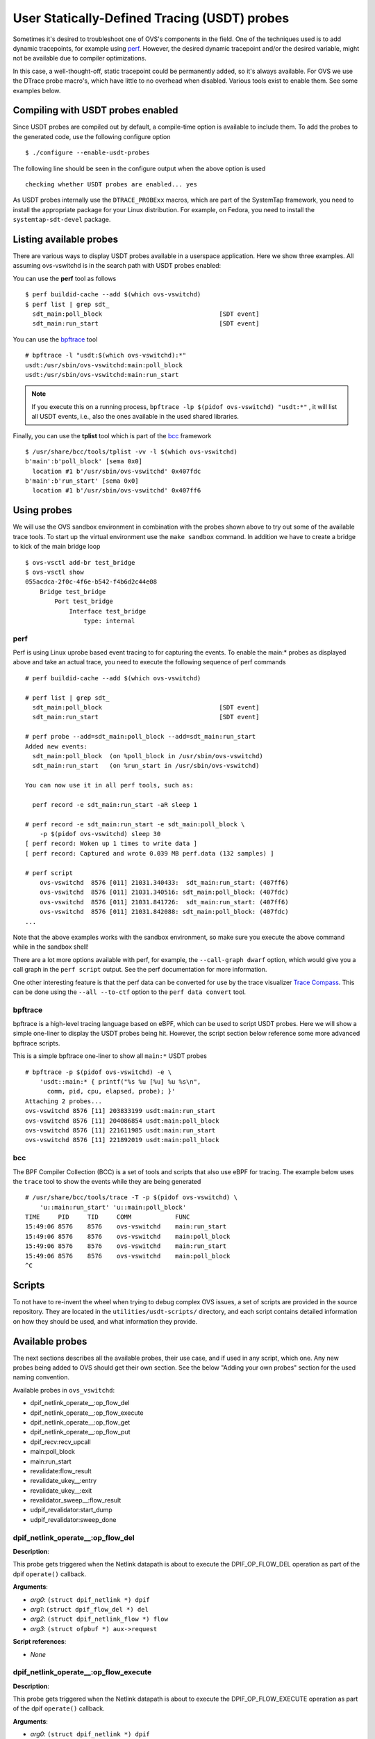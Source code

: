 ..
      Licensed under the Apache License, Version 2.0 (the "License"); you may
      not use this file except in compliance with the License. You may obtain
      a copy of the License at

          http://www.apache.org/licenses/LICENSE-2.0

      Unless required by applicable law or agreed to in writing, software
      distributed under the License is distributed on an "AS IS" BASIS, WITHOUT
      WARRANTIES OR CONDITIONS OF ANY KIND, either express or implied. See the
      License for the specific language governing permissions and limitations
      under the License.

      Convention for heading levels in Open vSwitch documentation:

      =======  Heading 0 (reserved for the title in a document)
      -------  Heading 1
      ~~~~~~~  Heading 2
      +++++++  Heading 3
      '''''''  Heading 4

      Avoid deeper levels because they do not render well.

=============================================
User Statically-Defined Tracing (USDT) probes
=============================================

Sometimes it's desired to troubleshoot one of OVS's components in the field.
One of the techniques used is to add dynamic tracepoints, for example using
perf_. However, the desired dynamic tracepoint and/or the desired variable,
might not be available due to compiler optimizations.

In this case, a well-thought-off, static tracepoint could be permanently added,
so it's always available. For OVS we use the DTrace probe macro's, which have
little to no overhead when disabled. Various tools exist to enable them. See
some examples below.


Compiling with USDT probes enabled
----------------------------------

Since USDT probes are compiled out by default, a compile-time option is
available to include them. To add the probes to the generated code, use the
following configure option ::

    $ ./configure --enable-usdt-probes

The following line should be seen in the configure output when the above option
is used ::

    checking whether USDT probes are enabled... yes

As USDT probes internally use the ``DTRACE_PROBExx`` macros, which are part of
the SystemTap framework, you need to install the appropriate package for your
Linux distribution. For example, on Fedora, you need to install the
``systemtap-sdt-devel`` package.


Listing available probes
------------------------

There are various ways to display USDT probes available in a userspace
application. Here we show three examples. All assuming ovs-vswitchd is in the
search path with USDT probes enabled:

You can use the **perf** tool as follows ::

    $ perf buildid-cache --add $(which ovs-vswitchd)
    $ perf list | grep sdt_
      sdt_main:poll_block                                [SDT event]
      sdt_main:run_start                                 [SDT event]

You can use the bpftrace_ tool ::

    # bpftrace -l "usdt:$(which ovs-vswitchd):*"
    usdt:/usr/sbin/ovs-vswitchd:main:poll_block
    usdt:/usr/sbin/ovs-vswitchd:main:run_start

.. note::

   If you execute this on a running process,
   ``bpftrace -lp $(pidof ovs-vswitchd) "usdt:*"`` , it will list all USDT
   events, i.e., also the ones available in the used shared libraries.

Finally, you can use the **tplist** tool which is part of the bcc_ framework ::

    $ /usr/share/bcc/tools/tplist -vv -l $(which ovs-vswitchd)
    b'main':b'poll_block' [sema 0x0]
      location #1 b'/usr/sbin/ovs-vswitchd' 0x407fdc
    b'main':b'run_start' [sema 0x0]
      location #1 b'/usr/sbin/ovs-vswitchd' 0x407ff6


Using probes
------------

We will use the OVS sandbox environment in combination with the probes shown
above to try out some of the available trace tools. To start up the virtual
environment use the ``make sandbox`` command. In addition we have to create
a bridge to kick of the main bridge loop ::

    $ ovs-vsctl add-br test_bridge
    $ ovs-vsctl show
    055acdca-2f0c-4f6e-b542-f4b6d2c44e08
        Bridge test_bridge
            Port test_bridge
                Interface test_bridge
                    type: internal

perf
~~~~

Perf is using Linux uprobe based event tracing to for capturing the events.
To enable the main:\* probes as displayed above and take an actual trace, you
need to execute the following sequence of perf commands ::

    # perf buildid-cache --add $(which ovs-vswitchd)

    # perf list | grep sdt_
      sdt_main:poll_block                                [SDT event]
      sdt_main:run_start                                 [SDT event]

    # perf probe --add=sdt_main:poll_block --add=sdt_main:run_start
    Added new events:
      sdt_main:poll_block  (on %poll_block in /usr/sbin/ovs-vswitchd)
      sdt_main:run_start   (on %run_start in /usr/sbin/ovs-vswitchd)

    You can now use it in all perf tools, such as:

      perf record -e sdt_main:run_start -aR sleep 1

    # perf record -e sdt_main:run_start -e sdt_main:poll_block \
        -p $(pidof ovs-vswitchd) sleep 30
    [ perf record: Woken up 1 times to write data ]
    [ perf record: Captured and wrote 0.039 MB perf.data (132 samples) ]

    # perf script
        ovs-vswitchd  8576 [011] 21031.340433:  sdt_main:run_start: (407ff6)
        ovs-vswitchd  8576 [011] 21031.340516: sdt_main:poll_block: (407fdc)
        ovs-vswitchd  8576 [011] 21031.841726:  sdt_main:run_start: (407ff6)
        ovs-vswitchd  8576 [011] 21031.842088: sdt_main:poll_block: (407fdc)
    ...

Note that the above examples works with the sandbox environment, so make sure
you execute the above command while in the sandbox shell!

There are a lot more options available with perf, for example, the
``--call-graph dwarf`` option, which would give you a call graph in the
``perf script`` output. See the perf documentation for more information.

One other interesting feature is that the perf data can be converted for use
by the trace visualizer `Trace Compass`_. This can be done using the
``--all --to-ctf`` option to the ``perf data convert`` tool.


bpftrace
~~~~~~~~

bpftrace is a high-level tracing language based on eBPF, which can be used to
script USDT probes. Here we will show a simple one-liner to display the
USDT probes being hit. However, the script section below reference some more
advanced bpftrace scripts.

This is a simple bpftrace one-liner to show all ``main:*`` USDT probes ::

    # bpftrace -p $(pidof ovs-vswitchd) -e \
        'usdt::main:* { printf("%s %u [%u] %u %s\n",
          comm, pid, cpu, elapsed, probe); }'
    Attaching 2 probes...
    ovs-vswitchd 8576 [11] 203833199 usdt:main:run_start
    ovs-vswitchd 8576 [11] 204086854 usdt:main:poll_block
    ovs-vswitchd 8576 [11] 221611985 usdt:main:run_start
    ovs-vswitchd 8576 [11] 221892019 usdt:main:poll_block


bcc
~~~

The BPF Compiler Collection (BCC) is a set of tools and scripts that also use
eBPF for tracing. The example below uses the ``trace`` tool to show the events
while they are being generated ::

    # /usr/share/bcc/tools/trace -T -p $(pidof ovs-vswitchd) \
        'u::main:run_start' 'u::main:poll_block'
    TIME     PID     TID     COMM            FUNC
    15:49:06 8576    8576    ovs-vswitchd    main:run_start
    15:49:06 8576    8576    ovs-vswitchd    main:poll_block
    15:49:06 8576    8576    ovs-vswitchd    main:run_start
    15:49:06 8576    8576    ovs-vswitchd    main:poll_block
    ^C


Scripts
-------
To not have to re-invent the wheel when trying to debug complex OVS issues, a
set of scripts are provided in the source repository. They are located in the
``utilities/usdt-scripts/`` directory, and each script contains detailed
information on how they should be used, and what information they provide.


Available probes
----------------
The next sections describes all the available probes, their use case, and if
used in any script, which one. Any new probes being added to OVS should get
their own section. See the below "Adding your own probes" section for the
used naming convention.

Available probes in ``ovs_vswitchd``:

- dpif_netlink_operate\_\_:op_flow_del
- dpif_netlink_operate\_\_:op_flow_execute
- dpif_netlink_operate\_\_:op_flow_get
- dpif_netlink_operate\_\_:op_flow_put
- dpif_recv:recv_upcall
- main:poll_block
- main:run_start
- revalidate:flow_result
- revalidate_ukey\_\_:entry
- revalidate_ukey\_\_:exit
- revalidator_sweep\_\_:flow_result
- udpif_revalidator:start_dump
- udpif_revalidator:sweep_done


dpif_netlink_operate\_\_:op_flow_del
~~~~~~~~~~~~~~~~~~~~~~~~~~~~~~~~~~~~

**Description**:

This probe gets triggered when the Netlink datapath is about to execute the
DPIF_OP_FLOW_DEL operation as part of the dpif ``operate()`` callback.

**Arguments**:

- *arg0*: ``(struct dpif_netlink *) dpif``
- *arg1*: ``(struct dpif_flow_del *) del``
- *arg2*: ``(struct dpif_netlink_flow *) flow``
- *arg3*: ``(struct ofpbuf *) aux->request``

**Script references**:

- *None*


dpif_netlink_operate\_\_:op_flow_execute
~~~~~~~~~~~~~~~~~~~~~~~~~~~~~~~~~~~~~~~~

**Description**:

This probe gets triggered when the Netlink datapath is about to execute the
DPIF_OP_FLOW_EXECUTE operation as part of the dpif ``operate()`` callback.

**Arguments**:

- *arg0*: ``(struct dpif_netlink *) dpif``
- *arg1*: ``(struct dpif_execute *) op->execute``
- *arg2*: ``dp_packet_data(op->execute.packet)``
- *arg3*: ``dp_packet_size(op->execute.packet)``
- *arg4*: ``(struct ofpbuf *) aux->request``

**Script references**:

- ``utilities/usdt-scripts/dpif_nl_exec_monitor.py``
- ``utilities/usdt-scripts/upcall_cost.py``


dpif_netlink_operate\_\_:op_flow_get
~~~~~~~~~~~~~~~~~~~~~~~~~~~~~~~~~~~~

**Description**:

This probe gets triggered when the Netlink datapath is about to execute the
DPIF_OP_FLOW_GET operation as part of the dpif ``operate()`` callback.

**Arguments**:

- *arg0*: ``(struct dpif_netlink *) dpif``
- *arg1*: ``(struct dpif_flow_get *) get``
- *arg2*: ``(struct dpif_netlink_flow *) flow``
- *arg3*: ``(struct ofpbuf *) aux->request``

**Script references**:

- *None*


dpif_netlink_operate\_\_:op_flow_put
~~~~~~~~~~~~~~~~~~~~~~~~~~~~~~~~~~~~

**Description**:

This probe gets triggered when the Netlink datapath is about to execute the
DPIF_OP_FLOW_PUT operation as part of the dpif ``operate()`` callback.

**Arguments**:

- *arg0*: ``(struct dpif_netlink *) dpif``
- *arg1*: ``(struct dpif_flow_put *) put``
- *arg2*: ``(struct dpif_netlink_flow *) flow``
- *arg3*: ``(struct ofpbuf *) aux->request``

**Script references**:

- ``utilities/usdt-scripts/upcall_cost.py``


probe dpif_recv:recv_upcall
~~~~~~~~~~~~~~~~~~~~~~~~~~~

**Description**:

This probe gets triggered when the datapath independent layer gets notified
that a packet needs to be processed by userspace. This allows the probe to
intercept all packets sent by the kernel to ``ovs-vswitchd``. The
``upcall_monitor.py`` script uses this probe to display and capture all packets
sent to ``ovs-vswitchd``.

**Arguments**:

- *arg0*: ``(struct dpif *)->full_name``
- *arg1*: ``(struct dpif_upcall *)->type``
- *arg2*: ``dp_packet_data((struct dpif_upcall *)->packet)``
- *arg3*: ``dp_packet_size((struct dpif_upcall *)->packet)``
- *arg4*: ``(struct dpif_upcall *)->key``
- *arg5*: ``(struct dpif_upcall *)->key_len``

**Script references**:

- ``utilities/usdt-scripts/upcall_cost.py``
- ``utilities/usdt-scripts/upcall_monitor.py``


probe main:run_start
~~~~~~~~~~~~~~~~~~~~

**Description**:

The ovs-vswitchd's main process contains a loop that runs every time some work
needs to be done. This probe gets triggered every time the loop starts from the
beginning. See also the ``main:poll_block`` probe below.

**Arguments**:

*None*

**Script references**:

- ``utilities/usdt-scripts/bridge_loop.bt``


probe main:poll_block
~~~~~~~~~~~~~~~~~~~~~

**Description**:

The ovs-vswitchd's main process contains a loop that runs every time some work
needs to be done. This probe gets triggered every time the loop is done, and
it's about to wait for being re-started by a poll_block() call returning.
See also the ``main:run_start`` probe above.

**Arguments**:

*None*

**Script references**:

- ``utilities/usdt-scripts/bridge_loop.bt``


revalidate_ukey\_\_:entry
~~~~~~~~~~~~~~~~~~~~~~~~~

**Description**:

This probe gets triggered on entry of the revalidate_ukey__() function.

**Arguments**:

- *arg0*: ``(struct udpif *) udpif``
- *arg1*: ``(struct udpif_key *) ukey``
- *arg2*: ``(uint16_t) tcp_flags``
- *arg3*: ``(struct ofpbuf *) odp_actions``
- *arg4*: ``(struct recirc_refs *) recircs``
- *arg5*: ``(struct xlate_cache *) xcache``

**Script references**:

- ``utilities/usdt-scripts/reval_monitor.py``


revalidate_ukey\_\_:exit
~~~~~~~~~~~~~~~~~~~~~~~~

**Description**:

This probe gets triggered right before the revalidate_ukey__() function exits.

**Arguments**:

- *arg0*: ``(struct udpif *) udpif``
- *arg1*: ``(struct udpif_key *) ukey``
- *arg2*: ``(enum reval_result) result``

**Script references**:

*None*


udpif_revalidator:start_dump
~~~~~~~~~~~~~~~~~~~~~~~~~~~~

**Description**:

The ovs-vswitchd's revalidator process contains a loop that runs every time
revalidation work is needed. This probe gets triggered every time the
dump phase has started.

**Arguments**:

- *arg0*: ``(struct udpif *) udpif``
- *arg1*: ``(size_t) n_flows``

**Script references**:

- ``utilities/usdt-scripts/reval_monitor.py``


udpif_revalidator:sweep_done
~~~~~~~~~~~~~~~~~~~~~~~~~~~~

**Description**:

The ovs-vswitchd's revalidator process contains a loop that runs every time
revalidation work is needed. This probe gets triggered every time the
sweep phase was completed.

**Arguments**:

- *arg0*: ``(struct udpif *) udpif``
- *arg1*: ``(size_t) n_flows``
- *arg2*: ``(unsigned) MIN(ofproto_max_idle, ofproto_max_revalidator)``

**Script references**:

- ``utilities/usdt-scripts/reval_monitor.py``


probe revalidate:flow_result
~~~~~~~~~~~~~~~~~~~~~~~~~~~~

**Description**:
This probe is triggered when the revalidator has executed on a particular
flow key to make a determination whether to evict a flow, and the cause
for eviction.  The revalidator runs periodically, and this probe will only
be triggered when a flow is flagged for revalidation.

**Arguments**:

- *arg0*: ``(enum reval_result) result``
- *arg1*: ``(enum flow_del_reason) reason``
- *arg2*: ``(struct udpif *) udpif``
- *arg3*: ``(struct udpif_key *) ukey``

**Script references**:

- ``utilities/usdt-scripts/flow_reval_monitor.py``


probe revalidator_sweep\_\_:flow_result
~~~~~~~~~~~~~~~~~~~~~~~~~~~~~~~~~~~~~~~

**Description**:
This probe is placed in the path of the revalidator sweep, and is executed
under the condition that a flow entry is in an unexpected state, or the
flows were asked to be purged due to a user action.

**Arguments**:

- *arg0*: ``(enum reval_result) result``
- *arg1*: ``(enum flow_del_reason) reason``
- *arg2*: ``(struct udpif *) udpif``
- *arg3*: ``(struct udpif_key *) ukey``

**Script references**:

- ``utilities/usdt-scripts/flow_reval_monitor.py``


Adding your own probes
----------------------

Adding your own probes is as simple as adding the ``OVS_USDT_PROBE()`` macro
to the code. It's similar to the ``DTRACE_PROBExx`` macro's with the difference
that it does automatically determine the number of optional arguments.

The macro requires at least two arguments. The first one being the *provider*,
and the second one being the *name*. To keep some consistency with the probe
naming, please use the following convention. The *provider* should be the
function name, and the *name* should be the name of the tracepoint. If you do
function entry and exit like probes, please use ``entry`` and ``exit``.

If, for some reason, you do not like to use the function name as a *provider*,
please prefix it with ``__``, so we know it's not a function name.

The remaining parameters, up to 10, can be variables, pointers, etc., that
might be of interest to capture at this point in the code. Note that the
provided variables can cause the compiler to be less effective in optimizing.



.. _perf : https://developers.redhat.com/blog/2020/05/29/debugging-vhost-user-tx-contention-in-open-vswitch#
.. _bpftrace : https://github.com/iovisor/bpftrace
.. _bcc : https://github.com/iovisor/bcc
.. _Trace Compass : https://www.eclipse.org/tracecompass/
